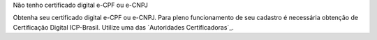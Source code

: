 Não tenho certificado digital e-CPF ou e-CNPJ

Obtenha seu certificado digital e-CPF ou e-CNPJ.
Para pleno funcionamento de seu cadastro é necessária obtenção de Certificação Digital ICP-Brasil.
Utilize uma das `Autoridades Certificadoras`_.